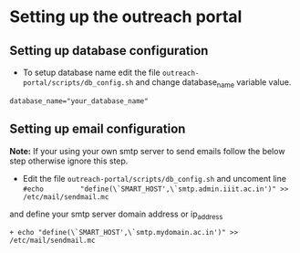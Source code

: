 * Setting up the outreach portal

** Setting up database configuration
 + To setup database name edit the file =outreach-portal/scripts/db_config.sh= and change database_name variable value.
 #+begin_src
 database_name="your_database_name"
 #+end_src

** Setting up email configuration
*Note:* If your using your own smtp server to send emails follow the below step otherwise ignore this step. 
     + Edit the file =outreach-portal/scripts/db_config.sh= and uncoment line =#echo         "define(\`SMART_HOST',\`smtp.admin.iiit.ac.in')" >> /etc/mail/sendmail.mc=
    and define your smtp server domain address or ip_address
#+begin_src example
 + echo "define(\`SMART_HOST',\`smtp.mydomain.ac.in')" >> /etc/mail/sendmail.mc
#+end_src
